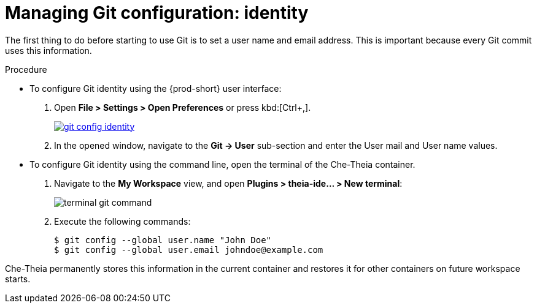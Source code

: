 // Module included in the following assemblies:
//
// version-control

[id="managing-git-configuration-identity_{context}"]
= Managing Git configuration: identity

The first thing to do before starting to use Git is to set a user name and email address. This is important because every Git commit uses this information. 

.Procedure

* To configure Git identity using the {prod-short} user interface:
+
. Open *File > Settings > Open Preferences* or press kbd:[Ctrl+,].
+
image::git/git-config-identity.png[link="../_images/git/git-config-identity.png"]
+
. In the opened window, navigate to the *Git -> User* sub-section and enter the User mail and User name values.


* To configure Git identity using the command line, open the terminal of the Che-Theia container.
+
. Navigate to the *My Workspace* view, and open *Plugins > theia-ide... > New terminal*:
+
image::git/terminal-git-command.png[]
+
. Execute the following commands:
+
----
$ git config --global user.name "John Doe"
$ git config --global user.email johndoe@example.com
----

Che-Theia permanently stores this information in the current container and restores it for other containers on future workspace starts.
